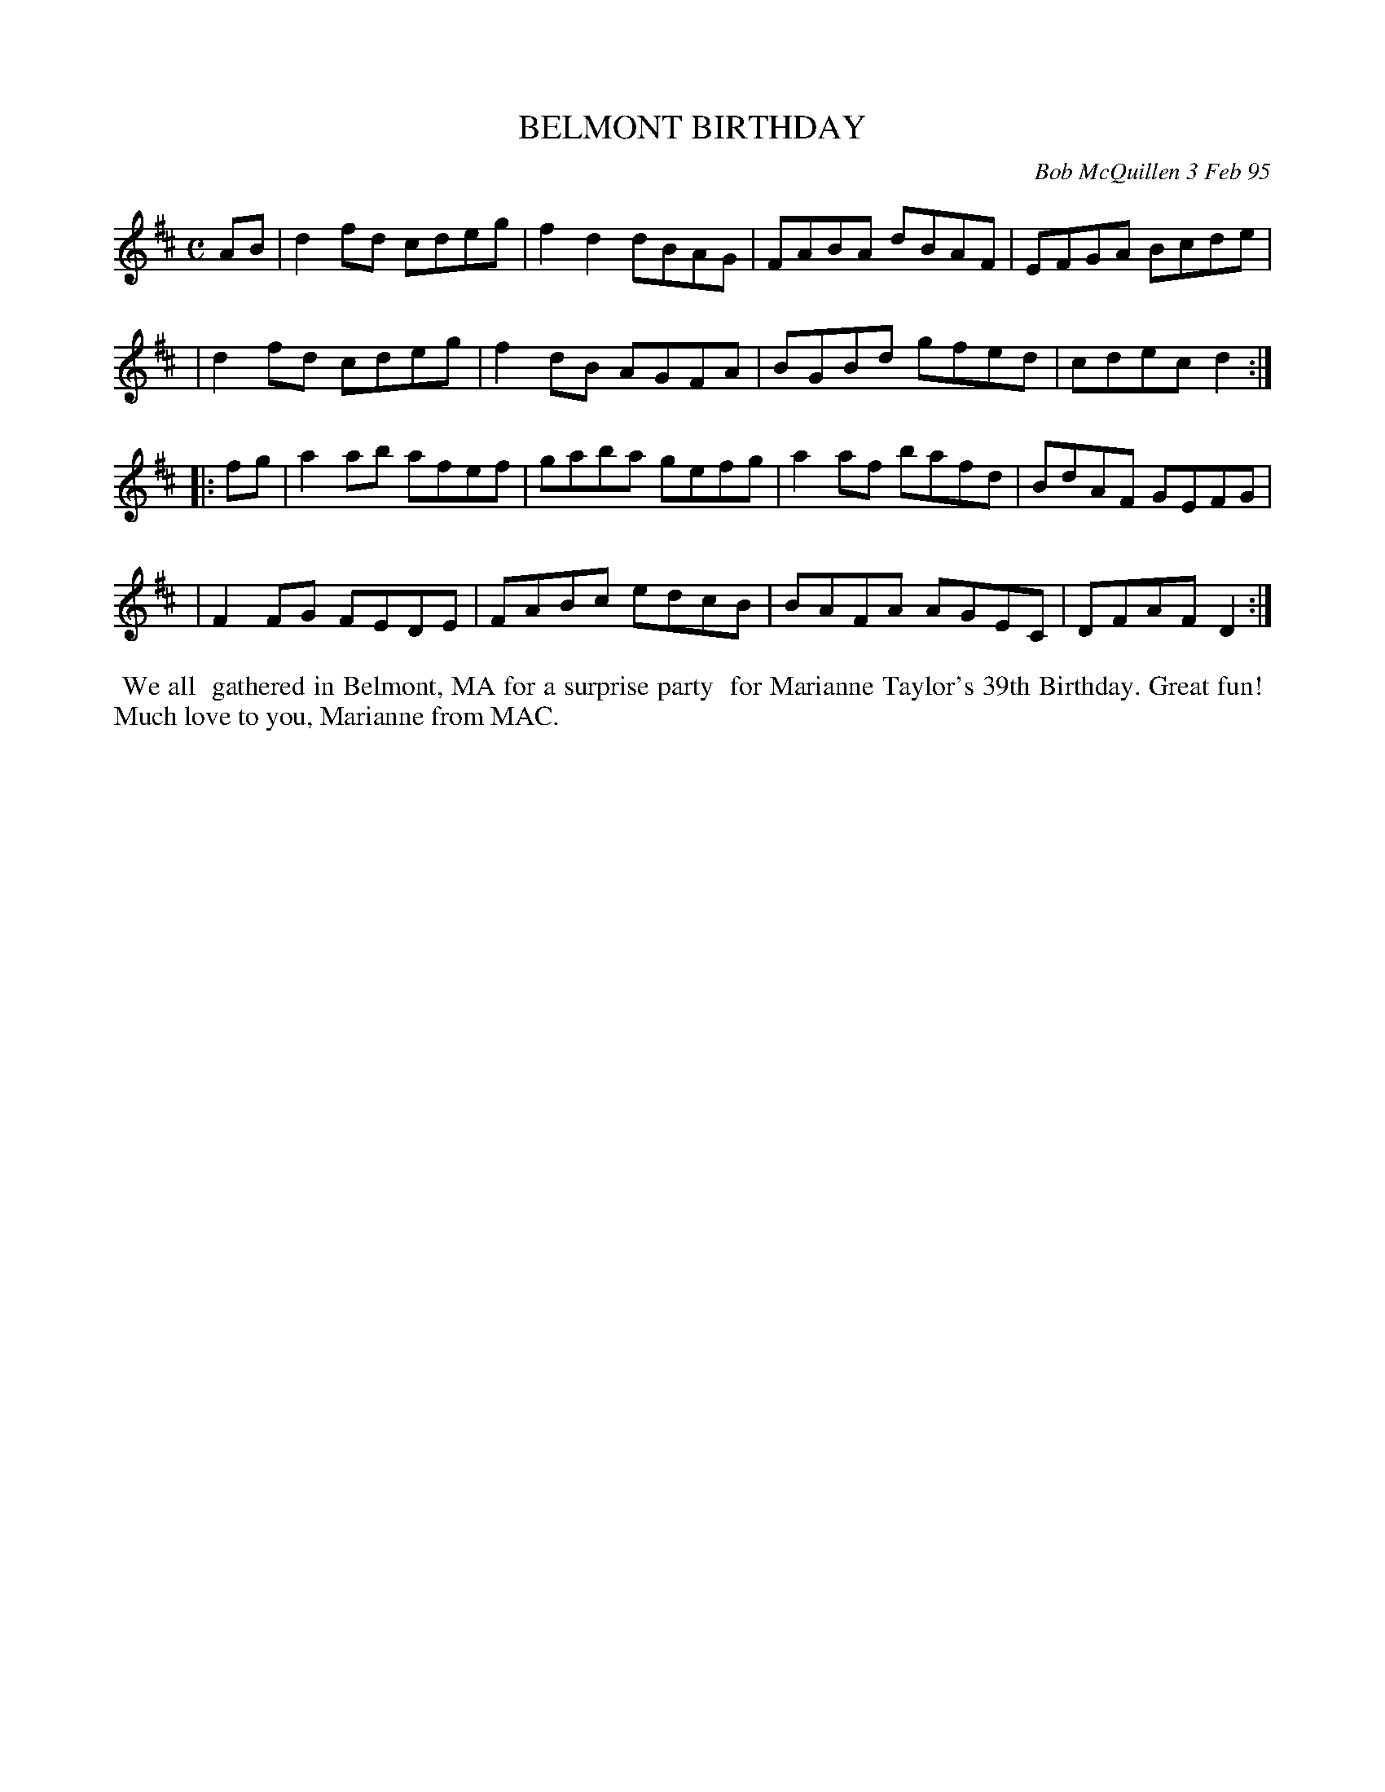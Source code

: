 X: 00023
T: BELMONT BIRTHDAY
C: Bob McQuillen 3 Feb 95
B: Bob's Note Book ?? #23
%R: reel
Z: 2019 John Chambers <jc:trillian.mit.edu>
S: handout at a Roaring Jelly practice in early 2019
M: C
L: 1/8
K: D
AB \
| d2fd cdeg | f2d2 dBAG | FABA dBAF | EFGA Bcde |
| d2fd cdeg | f2dB AGFA | BGBd gfed | cdec d2 :|
|: fg \
| a2ab afef | gaba gefg | a2af bafd | BdAF GEFG |
| F2FG FEDE | FABc edcB | BAFA AGEC | DFAF D2 :|
%%begintext align
%% We all
%% gathered in Belmont, MA for a surprise party
%% for Marianne Taylor's 39th Birthday. Great fun!
%% Much love to you, Marianne from MAC.
%%endtext
